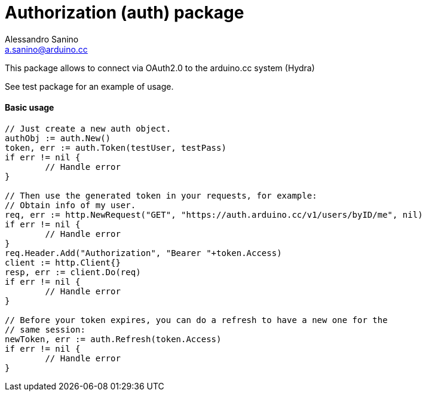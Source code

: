 = Authorization (auth) package
Alessandro Sanino <a.sanino@arduino.cc>

This package allows to connect via OAuth2.0 to the arduino.cc system (Hydra)

See test package for an example of usage.

==== Basic usage
[source, go]
----
// Just create a new auth object.
authObj := auth.New()
token, err := auth.Token(testUser, testPass)
if err != nil {
	// Handle error
}

// Then use the generated token in your requests, for example:
// Obtain info of my user.
req, err := http.NewRequest("GET", "https://auth.arduino.cc/v1/users/byID/me", nil)
if err != nil {
	// Handle error
}
req.Header.Add("Authorization", "Bearer "+token.Access)
client := http.Client{}
resp, err := client.Do(req)
if err != nil {
	// Handle error
}

// Before your token expires, you can do a refresh to have a new one for the 
// same session:
newToken, err := auth.Refresh(token.Access)
if err != nil {
	// Handle error
}
----